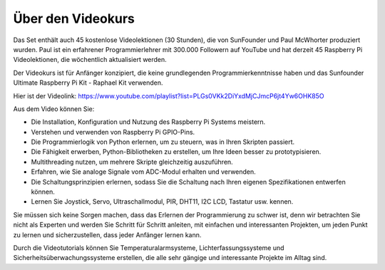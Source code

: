 Über den Videokurs
=========================

.. image:: img/video_paul.png

Das Set enthält auch 45 kostenlose Videolektionen (30 Stunden), die von SunFounder und Paul McWhorter produziert wurden. Paul ist ein erfahrener Programmierlehrer mit 300.000 Followern auf YouTube und hat derzeit 45 Raspberry Pi Videolektionen, die wöchentlich aktualisiert werden.

Der Videokurs ist für Anfänger konzipiert, die keine grundlegenden Programmierkenntnisse haben und das Sunfounder Ultimate Raspberry Pi Kit - Raphael Kit verwenden.

Hier ist der Videolink: https://www.youtube.com/playlist?list=PLGs0VKk2DiYxdMjCJmcP6jt4Yw6OHK85O

Aus dem Video können Sie:

* Die Installation, Konfiguration und Nutzung des Raspberry Pi Systems meistern.
* Verstehen und verwenden von Raspberry Pi GPIO-Pins.
* Die Programmierlogik von Python erlernen, um zu steuern, was in Ihren Skripten passiert.
* Die Fähigkeit erwerben, Python-Bibliotheken zu erstellen, um Ihre Ideen besser zu prototypisieren.
* Multithreading nutzen, um mehrere Skripte gleichzeitig auszuführen.
* Erfahren, wie Sie analoge Signale vom ADC-Modul erhalten und verwenden.
* Die Schaltungsprinzipien erlernen, sodass Sie die Schaltung nach Ihren eigenen Spezifikationen entwerfen können.
* Lernen Sie Joystick, Servo, Ultraschallmodul, PIR, DHT11, I2C LCD, Tastatur usw. kennen.

Sie müssen sich keine Sorgen machen, dass das Erlernen der Programmierung zu schwer ist, denn wir betrachten Sie nicht als Experten und werden Sie Schritt für Schritt anleiten, mit einfachen und interessanten Projekten, um jeden Punkt zu lernen und sicherzustellen, dass jeder Anfänger lernen kann.

Durch die Videotutorials können Sie Temperaturalarmsysteme, Lichterfassungssysteme und Sicherheitsüberwachungssysteme erstellen, die alle sehr gängige und interessante Projekte im Alltag sind.
